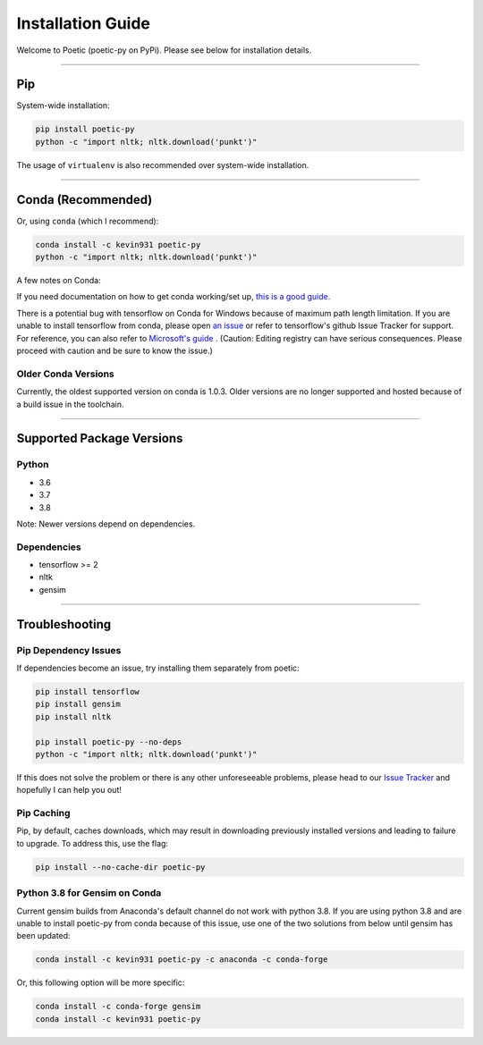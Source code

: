 ===================
Installation Guide
===================

Welcome to Poetic (poetic-py on PyPi). Please see below for installation details. 

---------------------

****
Pip
****

System-wide installation:

.. code-block:: bash

    pip install poetic-py
    python -c "import nltk; nltk.download('punkt')"

The usage of ``virtualenv`` is also recommended over system-wide installation.

---------------------

********************
Conda (Recommended)
********************

Or, using ``conda`` (which I recommend):

.. code-block:: bash

    conda install -c kevin931 poetic-py
    python -c "import nltk; nltk.download('punkt')"

A few notes on Conda:

If you need documentation on how to get conda working/set up, 
`this is a good guide. <https://docs.conda.io/projects/conda/en/latest/user-guide/getting-started.html>`_

There is a potential bug with tensorflow on Conda for Windows because of maximum path length 
limitation. If you are unable to install tensorflow from conda, please open 
`an issue <https://github.com/kevin931/poetic/issues>`_ or refer
to tensorflow's github Issue Tracker for support. For reference, you can also refer to
`Microsoft's guide <https://docs.microsoft.com/en-us/windows/win32/fileio/maximum-file-path-limitation>`_
. (Caution: Editing registry can have serious consequences. Please proceed with caution and
be sure to know the issue.)

Older Conda Versions
---------------------
Currently, the oldest supported version on conda is 1.0.3. Older versions are no longer supported
and hosted because of a build issue in the toolchain.

---------------------

**************************
Supported Package Versions
**************************

Python
------
* 3.6
* 3.7
* 3.8 

Note: Newer versions depend on dependencies. 

Dependencies
-------------
* tensorflow >= 2
* nltk
* gensim

---------------------

**************************
Troubleshooting
**************************

Pip Dependency Issues
----------------------

If dependencies become an issue, try installing them separately from poetic:

.. code-block:: bash

    pip install tensorflow
    pip install gensim
    pip install nltk
    
    pip install poetic-py --no-deps 
    python -c "import nltk; nltk.download('punkt')"


If this does not solve the problem or there is any other unforeseeable problems, please head
to our `Issue Tracker <https://github.com/kevin931/poetic/issues>`_ and hopefully I can help you
out!


Pip Caching
------------
Pip, by default, caches downloads, which may result in downloading previously installed versions and
leading to failure to upgrade. To address this, use the flag:

.. code-block:: bash

    pip install --no-cache-dir poetic-py


Python 3.8 for Gensim on Conda
-------------------------------

Current gensim builds from Anaconda's default channel do not work with python 3.8. If you are
using python 3.8 and are unable to install poetic-py from conda because of this issue, use one
of the two solutions from below until gensim has been updated:

.. code-block:: bash

    conda install -c kevin931 poetic-py -c anaconda -c conda-forge

Or, this following option will be more specific:

.. code-block:: bash

    conda install -c conda-forge gensim
    conda install -c kevin931 poetic-py